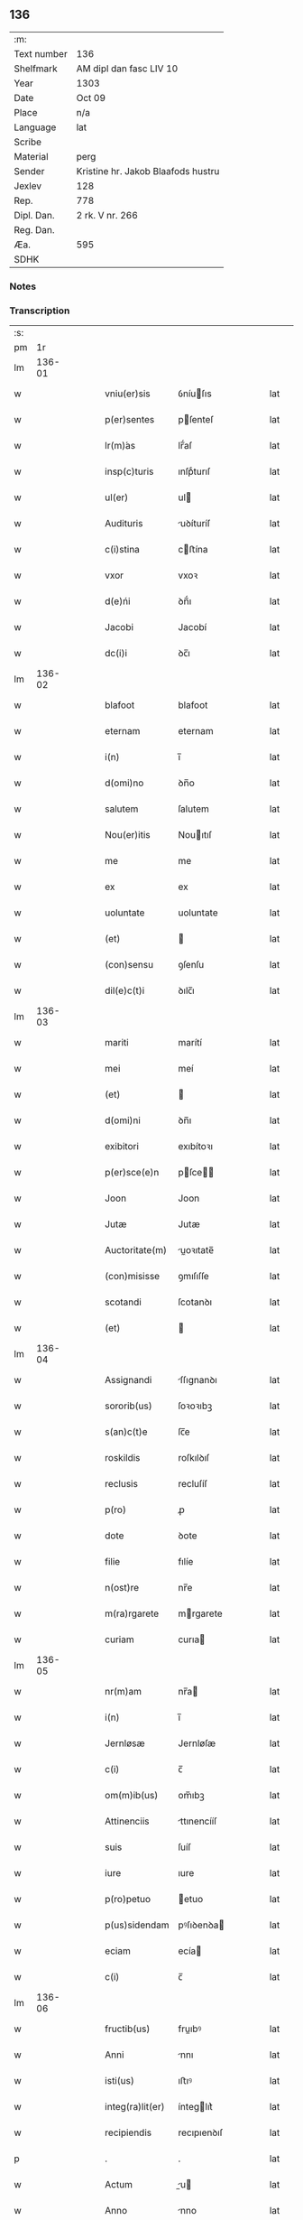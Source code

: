 ** 136
| :m:         |                                    |
| Text number | 136                                |
| Shelfmark   | AM dipl dan fasc LIV 10            |
| Year        | 1303                               |
| Date        | Oct 09                             |
| Place       | n/a                                |
| Language    | lat                                |
| Scribe      |                                    |
| Material    | perg                               |
| Sender      | Kristine hr. Jakob Blaafods hustru |
| Jexlev      | 128                                |
| Rep.        | 778                                |
| Dipl. Dan.  | 2 rk. V nr. 266                    |
| Reg. Dan.   |                                    |
| Æa.         | 595                                |
| SDHK        |                                    |

*** Notes


*** Transcription
| :s: |        |   |   |   |   |                  |             |   |   |   |   |     |   |   |   |        |
| pm  |     1r |   |   |   |   |                  |             |   |   |   |   |     |   |   |   |        |
| lm  | 136-01 |   |   |   |   |                  |             |   |   |   |   |     |   |   |   |        |
| w   |        |   |   |   |   | vniu(er)sis      | ỽníuſıs    |   |   |   |   | lat |   |   |   | 136-01 |
| w   |        |   |   |   |   | p(er)sentes      | pſenteſ    |   |   |   |   | lat |   |   |   | 136-01 |
| w   |        |   |   |   |   | lr(m)́as          | lr̅́aſ        |   |   |   |   | lat |   |   |   | 136-01 |
| w   |        |   |   |   |   | insp(c)turis     | ınſpͨturıſ   |   |   |   |   | lat |   |   |   | 136-01 |
| w   |        |   |   |   |   | ul(er)           | ul         |   |   |   |   | lat |   |   |   | 136-01 |
| w   |        |   |   |   |   | Audituris        | uꝺíturíſ   |   |   |   |   | lat |   |   |   | 136-01 |
| w   |        |   |   |   |   | c(i)stina        | cﬅína      |   |   |   |   | lat |   |   |   | 136-01 |
| w   |        |   |   |   |   | vxor             | vxoꝛ        |   |   |   |   | lat |   |   |   | 136-01 |
| w   |        |   |   |   |   | d(e)ńi           | ꝺn̅́ı         |   |   |   |   | lat |   |   |   | 136-01 |
| w   |        |   |   |   |   | Jacobi           | Jacobí      |   |   |   |   | lat |   |   |   | 136-01 |
| w   |        |   |   |   |   | dc(i)i           | ꝺc̅ı         |   |   |   |   | lat |   |   |   | 136-01 |
| lm  | 136-02 |   |   |   |   |                  |             |   |   |   |   |     |   |   |   |        |
| w   |        |   |   |   |   | blafoot          | blafoot     |   |   |   |   | lat |   |   |   | 136-02 |
| w   |        |   |   |   |   | eternam          | eternam     |   |   |   |   | lat |   |   |   | 136-02 |
| w   |        |   |   |   |   | i(n)             | ı̅           |   |   |   |   | lat |   |   |   | 136-02 |
| w   |        |   |   |   |   | d(omi)no         | ꝺn̅o         |   |   |   |   | lat |   |   |   | 136-02 |
| w   |        |   |   |   |   | salutem          | ſalutem     |   |   |   |   | lat |   |   |   | 136-02 |
| w   |        |   |   |   |   | Nou(er)itis      | Nouıtıſ    |   |   |   |   | lat |   |   |   | 136-02 |
| w   |        |   |   |   |   | me               | me          |   |   |   |   | lat |   |   |   | 136-02 |
| w   |        |   |   |   |   | ex               | ex          |   |   |   |   | lat |   |   |   | 136-02 |
| w   |        |   |   |   |   | uoluntate        | uoluntate   |   |   |   |   | lat |   |   |   | 136-02 |
| w   |        |   |   |   |   | (et)             |            |   |   |   |   | lat |   |   |   | 136-02 |
| w   |        |   |   |   |   | (con)sensu       | ꝯſenſu      |   |   |   |   | lat |   |   |   | 136-02 |
| w   |        |   |   |   |   | dil(e)c(t)i      | ꝺılc̅ı       |   |   |   |   | lat |   |   |   | 136-02 |
| lm  | 136-03 |   |   |   |   |                  |             |   |   |   |   |     |   |   |   |        |
| w   |        |   |   |   |   | mariti           | marítí      |   |   |   |   | lat |   |   |   | 136-03 |
| w   |        |   |   |   |   | mei              | meí         |   |   |   |   | lat |   |   |   | 136-03 |
| w   |        |   |   |   |   | (et)             |            |   |   |   |   | lat |   |   |   | 136-03 |
| w   |        |   |   |   |   | d(omi)ni         | ꝺn̅ı         |   |   |   |   | lat |   |   |   | 136-03 |
| w   |        |   |   |   |   | exibitori        | exıbítoꝛı   |   |   |   |   | lat |   |   |   | 136-03 |
| w   |        |   |   |   |   | p(er)sce(e)n     | pſce̅      |   |   |   |   | lat |   |   |   | 136-03 |
| w   |        |   |   |   |   | Joon             | Joon        |   |   |   |   | lat |   |   |   | 136-03 |
| w   |        |   |   |   |   | Jutæ             | Jutæ        |   |   |   |   | lat |   |   |   | 136-03 |
| w   |        |   |   |   |   | Auctoritate(m)   | uoꝛıtate̅  |   |   |   |   | lat |   |   |   | 136-03 |
| w   |        |   |   |   |   | (con)misisse     | ꝯmıſıſſe    |   |   |   |   | lat |   |   |   | 136-03 |
| w   |        |   |   |   |   | scotandi         | ſcotanꝺı    |   |   |   |   | lat |   |   |   | 136-03 |
| w   |        |   |   |   |   | (et)             |            |   |   |   |   | lat |   |   |   | 136-03 |
| lm  | 136-04 |   |   |   |   |                  |             |   |   |   |   |     |   |   |   |        |
| w   |        |   |   |   |   | Assignandi       | ſſıgnanꝺı  |   |   |   |   | lat |   |   |   | 136-04 |
| w   |        |   |   |   |   | sororib(us)      | ſoꝛoꝛıbꝫ    |   |   |   |   | lat |   |   |   | 136-04 |
| w   |        |   |   |   |   | s(an)c(t)e       | ſc̅e         |   |   |   |   | lat |   |   |   | 136-04 |
| w   |        |   |   |   |   | roskildis        | roſkılꝺıſ   |   |   |   |   | lat |   |   |   | 136-04 |
| w   |        |   |   |   |   | reclusis         | recluſíſ    |   |   |   |   | lat |   |   |   | 136-04 |
| w   |        |   |   |   |   | p(ro)            | ꝓ           |   |   |   |   | lat |   |   |   | 136-04 |
| w   |        |   |   |   |   | dote             | ꝺote        |   |   |   |   | lat |   |   |   | 136-04 |
| w   |        |   |   |   |   | filie            | fılíe       |   |   |   |   | lat |   |   |   | 136-04 |
| w   |        |   |   |   |   | n(ost)re         | nr̅e         |   |   |   |   | lat |   |   |   | 136-04 |
| w   |        |   |   |   |   | m(ra)rgarete     | mrgarete   |   |   |   |   | lat |   |   |   | 136-04 |
| w   |        |   |   |   |   | curiam           | curıa      |   |   |   |   | lat |   |   |   | 136-04 |
| lm  | 136-05 |   |   |   |   |                  |             |   |   |   |   |     |   |   |   |        |
| w   |        |   |   |   |   | nr(m)am          | nr̅a        |   |   |   |   | lat |   |   |   | 136-05 |
| w   |        |   |   |   |   | i(n)             | ı̅           |   |   |   |   | lat |   |   |   | 136-05 |
| w   |        |   |   |   |   | Jernløsæ         | Jernløſæ    |   |   |   |   | lat |   |   |   | 136-05 |
| w   |        |   |   |   |   | c(i)             | c̅           |   |   |   |   | lat |   |   |   | 136-05 |
| w   |        |   |   |   |   | om(m)ib(us)      | om̅ıbꝫ       |   |   |   |   | lat |   |   |   | 136-05 |
| w   |        |   |   |   |   | Attinenciis      | ttınencííſ |   |   |   |   | lat |   |   |   | 136-05 |
| w   |        |   |   |   |   | suis             | ſuíſ        |   |   |   |   | lat |   |   |   | 136-05 |
| w   |        |   |   |   |   | iure             | ıure        |   |   |   |   | lat |   |   |   | 136-05 |
| w   |        |   |   |   |   | p(ro)petuo       | etuo       |   |   |   |   | lat |   |   |   | 136-05 |
| w   |        |   |   |   |   | p(us)sidendam    | pꝰſıꝺenꝺa  |   |   |   |   | lat |   |   |   | 136-05 |
| w   |        |   |   |   |   | eciam            | ecía       |   |   |   |   | lat |   |   |   | 136-05 |
| w   |        |   |   |   |   | c(i)             | c̅           |   |   |   |   | lat |   |   |   | 136-05 |
| lm  | 136-06 |   |   |   |   |                  |             |   |   |   |   |     |   |   |   |        |
| w   |        |   |   |   |   | fructib(us)      | fruıbꝰ     |   |   |   |   | lat |   |   |   | 136-06 |
| w   |        |   |   |   |   | Anni             | nnı        |   |   |   |   | lat |   |   |   | 136-06 |
| w   |        |   |   |   |   | isti(us)         | ıﬅıꝰ        |   |   |   |   | lat |   |   |   | 136-06 |
| w   |        |   |   |   |   | integ(ra)lit(er) | ínteglıt͛   |   |   |   |   | lat |   |   |   | 136-06 |
| w   |        |   |   |   |   | recipiendis      | recıpıenꝺıſ |   |   |   |   | lat |   |   |   | 136-06 |
| p   |        |   |   |   |   | .                | .           |   |   |   |   | lat |   |   |   | 136-06 |
| w   |        |   |   |   |   | Actum            | u        |   |   |   |   | lat |   |   |   | 136-06 |
| w   |        |   |   |   |   | Anno             | nno        |   |   |   |   | lat |   |   |   | 136-06 |
| w   |        |   |   |   |   | d(e)ńj           | ꝺn̅́ȷ         |   |   |   |   | lat |   |   |   | 136-06 |
| w   |        |   |   |   |   | m(odo)           | ͦ           |   |   |   |   | lat |   |   |   | 136-06 |
| w   |        |   |   |   |   | cc(o)c           | ccͦc         |   |   |   |   | lat |   |   |   | 136-06 |
| w   |        |   |   |   |   | iij(o).          | ııȷͦ.        |   |   |   |   | lat |   |   |   | 136-06 |
| w   |        |   |   |   |   | Jn               | Jn          |   |   |   |   | lat |   |   |   | 136-06 |
| lm  | 136-07 |   |   |   |   |                  |             |   |   |   |   |     |   |   |   |        |
| w   |        |   |   |   |   | festo            | feﬅo        |   |   |   |   | lat |   |   |   | 136-07 |
| w   |        |   |   |   |   | sc(i)or(um)      | ſc̅oꝝ        |   |   |   |   | lat |   |   |   | 136-07 |
| w   |        |   |   |   |   | m(ra)rt         | mrt       |   |   |   |   | lat |   |   |   | 136-07 |
| w   |        |   |   |   |   | Dionisii         | Dıoníſíí    |   |   |   |   | lat |   |   |   | 136-07 |
| w   |        |   |   |   |   | (et)             |            |   |   |   |   | lat |   |   |   | 136-07 |
| w   |        |   |   |   |   | socior(um)       | ſocıoꝝ      |   |   |   |   | lat |   |   |   | 136-07 |
| w   |        |   |   |   |   | eius             | eíus        |   |   |   |   | lat |   |   |   | 136-07 |
| p   |        |   |   |   |   | .                | .           |   |   |   |   | lat |   |   |   | 136-07 |
| :e: |        |   |   |   |   |                  |             |   |   |   |   |     |   |   |   |        |
